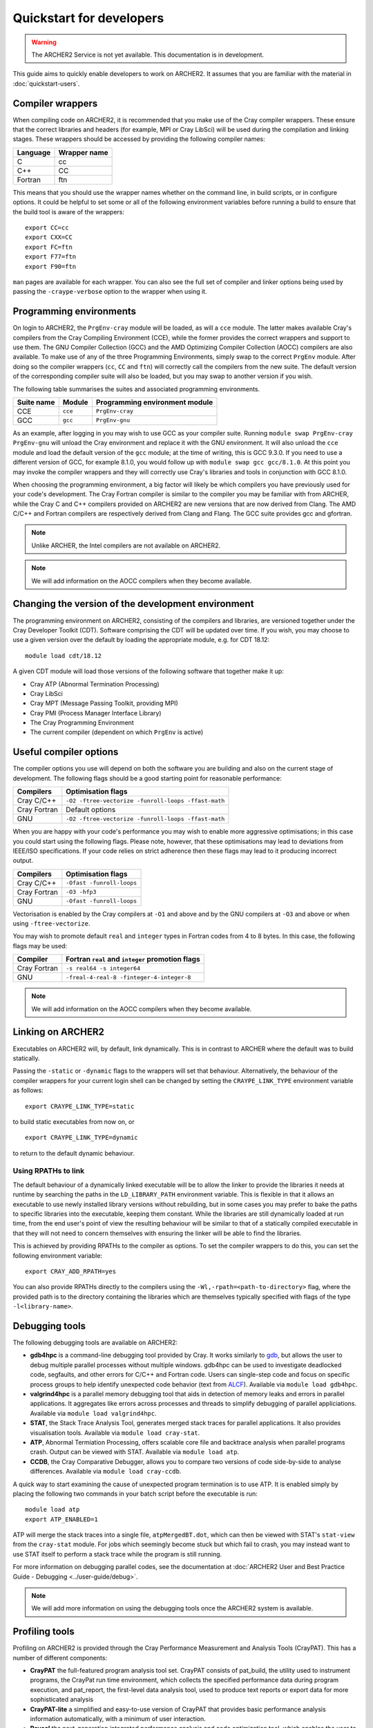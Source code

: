 Quickstart for developers
=========================

.. warning::

  The ARCHER2 Service is not yet available. This documentation is in
  development.

This guide aims to quickly enable developers to work on ARCHER2. It assumes
that you are familiar with the material in :doc:`quickstart-users`.

Compiler wrappers
-----------------

When compiling code on ARCHER2, it is recommended that you make use of the Cray
compiler wrappers. These ensure that the correct libraries and headers (for
example, MPI or Cray LibSci) will be used during the compilation and
linking stages. These wrappers should be accessed by providing the following compiler
names:

+----------+--------------+
| Language | Wrapper name |
+==========+==============+
| C        | cc           |
+----------+--------------+
| C++      | CC           |
+----------+--------------+
| Fortran  | ftn          |
+----------+--------------+

This means that you should use the wrapper names whether on the command line, in
build scripts, or in configure options. It could be helpful to set some or all
of the following environment variables before running a build to ensure that the
build tool is aware of the wrappers::

  export CC=cc
  export CXX=CC
  export FC=ftn
  export F77=ftn
  export F90=ftn

``man`` pages are available for each wrapper. You can also see the full set of
compiler and linker options being used by passing the ``-craype-verbose`` option
to the wrapper when using it.

Programming environments
------------------------

On login to ARCHER2, the ``PrgEnv-cray`` module will be loaded, as will a ``cce``
module. The latter makes available Cray's compilers from the Cray Compiling
Environment (CCE), while the former provides the correct wrappers and support to
use them. The GNU Compiler Collection (GCC) and the AMD Optimizing Compiler
Collection (AOCC) compilers are also available. To make use of any of the three
Programming Environments, simply swap to the correct ``PrgEnv`` module. After
doing so the compiler wrappers (``cc``, ``CC`` and ``ftn``) will correctly call
the compilers from the new suite. The default version of the corresponding 
compiler suite will also be loaded, but you may swap to another version if you 
wish.

The following table summarises the suites and associated programming environments.

+------------+--------+--------------------------------+
| Suite name | Module | Programming environment module |
+============+========+================================+
| CCE        |``cce`` | ``PrgEnv-cray``                |
+------------+--------+--------------------------------+
| GCC        |``gcc`` | ``PrgEnv-gnu``                 |
+------------+--------+--------------------------------+

As an example, after logging in you may wish to use GCC as your compiler suite.
Running ``module swap PrgEnv-cray PrgEnv-gnu`` will unload the Cray environment
and replace it with the GNU environment. It will also unload the ``cce`` module
and load the default version of the ``gcc`` module; at the time of writing, this
is GCC 9.3.0. If you need to use a different version of GCC, for example 8.1.0,
you would follow up with ``module swap gcc gcc/8.1.0``. At this point you may 
invoke the compiler wrappers and they will correctly use Cray's libraries and 
tools in conjunction with GCC 8.1.0.

When choosing the programming environment, a big factor will likely be which
compilers you have previously used for your code's development. The Cray Fortran
compiler is similar to the compiler you may be familiar with from ARCHER, while
the Cray C and C++ compilers provided on ARCHER2 are new versions that are now
derived from Clang. The AMD C/C++ and Fortran compilers are respectively derived
from Clang and Flang. The GCC suite provides gcc and gfortran.

.. note::

  Unlike ARCHER, the Intel compilers are not available on ARCHER2.

.. note::

  We will add information on the AOCC compilers when they become available.

Changing the version of the development environment
---------------------------------------------------

The programming environment on ARCHER2, consisting of the compilers and
libraries, are versioned together under the Cray Developer Toolkit (CDT).
Software comprising the CDT will be updated over time. If you wish, you may
choose to use a given version over the default by loading the appropriate
module, e.g. for CDT 18.12::

  module load cdt/18.12

A given CDT module will load those versions of the following software that
together make it up:

* Cray ATP (Abnormal Termination Processing)
* Cray LibSci
* Cray MPT (Message Passing Toolkit, providing MPI)
* Cray PMI (Process Manager Interface Library)
* The Cray Programming Environment
* The current compiler (dependent on which ``PrgEnv`` is active)

Useful compiler options
-----------------------

The compiler options you use will depend on both the software you are building
and also on the current stage of development. The following flags should be a
good starting point for reasonable performance:

+--------------+-------------------------------------------------------------------+
| Compilers    | Optimisation flags                                                |
+==============+===================================================================+
| Cray C/C++   | ``-O2 -ftree-vectorize -funroll-loops -ffast-math``               |
+--------------+-------------------------------------------------------------------+
| Cray Fortran | Default options                                                   |
+--------------+-------------------------------------------------------------------+
| GNU          | ``-O2 -ftree-vectorize -funroll-loops -ffast-math``               |
+--------------+-------------------------------------------------------------------+

When you are happy with your code's performance you may wish to enable more
aggressive optimisations; in this case you could start using the following
flags. Please note, however, that these optimisations may lead to deviations
from IEEE/ISO specifications. If your code relies on strict adherence then these
flags may lead to it producing incorrect output.

+--------------+-------------------------------------------------------------------+
| Compilers    | Optimisation flags                                                |
+==============+===================================================================+
| Cray C/C++   | ``-Ofast -funroll-loops``                                         |
+--------------+-------------------------------------------------------------------+
| Cray Fortran | ``-O3 -hfp3``                                                     |
+--------------+-------------------------------------------------------------------+
| GNU          | ``-Ofast -funroll-loops``                                         |
+--------------+-------------------------------------------------------------------+

Vectorisation is enabled by the Cray compilers at ``-O1`` and above and by the GNU 
compilers at ``-O3`` and above or when using ``-ftree-vectorize``.

You may wish to promote default ``real`` and ``integer`` types in Fortran codes
from 4 to 8 bytes. In this case, the following flags may be used:

+--------------+-------------------------------------------------------------------+
| Compiler     | Fortran ``real`` and ``integer`` promotion flags                  |
+==============+===================================================================+
| Cray Fortran | ``-s real64 -s integer64``                                        |
+--------------+-------------------------------------------------------------------+
| GNU          | ``-freal-4-real-8 -finteger-4-integer-8``                         |
+--------------+-------------------------------------------------------------------+

.. note::

  We will add information on the AOCC compilers when they become available.

Linking on ARCHER2
------------------

Executables on ARCHER2 will, by default, link dynamically. This is in contrast to
ARCHER where the default was to build statically.

Passing the ``-static`` or ``-dynamic`` flags to the wrappers will set that
behaviour. Alternatively, the behaviour of the compiler wrappers for your
current login shell can be changed by setting the ``CRAYPE_LINK_TYPE``
environment variable as follows::

  export CRAYPE_LINK_TYPE=static

to build static executables from now on, or

::

  export CRAYPE_LINK_TYPE=dynamic

to return to the default dynamic behaviour.

Using RPATHs to link
^^^^^^^^^^^^^^^^^^^^

The default behaviour of a dynamically linked executable will be to allow the
linker to provide the libraries it needs at runtime by searching the paths in
the ``LD_LIBRARY_PATH`` environment variable. This is flexible in that it allows
an executable to use newly installed library versions without rebuilding, but in
some cases you may prefer to bake the paths to specific libraries into the
executable, keeping them constant. While the libraries are still dynamically
loaded at run time, from the end user's point of view the resulting behaviour
will be similar to that of a statically compiled executable in that they will
not need to concern themselves with ensuring the linker will be able to find the
libraries.

This is achieved by providing RPATHs to the compiler as options. To set the
compiler wrappers to do this, you can set the following environment variable::

  export CRAY_ADD_RPATH=yes

You can also provide RPATHs directly to the compilers using the
``-Wl,-rpath=<path-to-directory>`` flag, where the provided path is to the
directory containing the libraries which are themselves typically specified with
flags of the type ``-l<library-name>``.

Debugging tools
---------------

The following debugging tools are available on ARCHER2:

* **gdb4hpc** is a command-line debugging tool provided by Cray. It works 
  similarly to `gdb <https://www.gnu.org/software/gdb/>`_, but allows the user to
  debug multiple parallel processes without multiple windows. gdb4hpc can be 
  used to investigate deadlocked code, segfaults, and other errors for C/C++ and
  Fortran code. Users can single-step code and focus on specific process 
  groups to help identify unexpected code behavior (text from 
  `ALCF <https://www.alcf.anl.gov/support-center/theta/gdb>`_). Available via 
  ``module load gdb4hpc``.
* **valgrind4hpc** is a parallel memory debugging tool that aids in detection of
  memory leaks and errors in parallel applications. It aggregates like errors 
  across processes and threads to simplify debugging of parallel appliciations. 
  Available via ``module load valgrind4hpc``.
* **STAT**, the Stack Trace Analysis Tool, generates merged stack traces for 
  parallel applications. It also provides visualisation tools. Available via 
  ``module load cray-stat``.
* **ATP**, Abnormal Termiation Processing, offers scalable core file and
  backtrace analysis when parallel programs crash. Output can be viewed with
  STAT. Available via ``module load atp``.
* **CCDB**, the Cray Comparative Debugger, allows you to compare two versions
  of code side-by-side to analyse differences. Available via 
  ``module load cray-ccdb``.

A quick way to start examining the cause of unexpected program termination is to
use ATP. It is enabled simply by placing the following two commands in your
batch script before the executable is run::

  module load atp
  export ATP_ENABLED=1

ATP will merge the stack traces into a single file, ``atpMergedBT.dot``, which
can then be viewed with STAT's ``stat-view`` from the ``cray-stat`` module. For
jobs which seemingly become stuck but which fail to crash, you may instead want
to use STAT itself to perform a stack trace while the program is still running.

For more information on debugging parallel codes, see the documentation
at :doc:`ARCHER2 User and Best Practice Guide - Debugging
<../user-guide/debug>`.

.. TODO: Add more detail on using debuggers

.. note::

  We will add more information on using the debugging tools once the ARCHER2 system is available.

Profiling tools
---------------

Profiling on ARCHER2 is provided through the Cray Performance Measurement and
Analysis Tools (CrayPAT). This has a number of different components:

* **CrayPAT** the full-featured program analysis tool set. CrayPAT consists of
  pat_build, the utility used to instrument programs, the CrayPat run time
  environment, which collects the specified performance data during program
  execution, and pat_report, the first-level data analysis tool, used to produce
  text reports or export data for more sophisticated analysis
* **CrayPAT-lite** a simplified and easy-to-use version of CrayPAT that provides
  basic performance analysis information automatically, with a minimum of user
  interaction.
* **Reveal** the next-generation integrated performance analysis and code 
  optimization tool, which enables the user to correlate performance data 
  captured during program execution directly to the original source, and 
  identify opportunities for further optimization.
* **Cray PAPI** components, which are support packages for those who want to 
  access performance counters.
* **Cray Apprentice2** the second-level data analysis tool, used to visualize, 
  manipulate, explore, and compare sets of program performance data in a GUI 
  environment.

The above tools are made available for use by firstly loading the
``perftools-base`` module followed by either ``perftools`` (for CrayPAT, Reveal
and Apprentice2) or one of the ``perftools-lite`` modules.

The simplest way to get started profiling your code is with CrayPAT-lite. For
example, to sample a run of a code you would load the ``perftools-base`` and
``perftools-lite`` modules, and then compile (you will receive a message that
the executable is being instrumented). Performing a batch run as usual with this
executable will produce a directory such as ``my_prog+74653-2s`` which can be
passed to ``pat_report`` to view the results. In this example, 

::

  pat_report -O calltree+src my_prog+74653-2s

will produce a report containing the call tree.
You can view available report keywords to be provided to the ``-O`` option by
running ``pat_report -O -h``. The available ``perftools-lite`` modules are:

* ``perftools-lite``, instrumenting a basic sampling experiment.
* ``perftools-lite-events``, instrumenting a tracing experiment.
* ``perftools-lite-gpu``, instrumenting OpenACC and OpenMP 4 use of GPUs.
* ``perftools-lite-hbm``, instrumenting for memory bandwidth usage.
* ``perftools-lite-loops``, instrumenting a loop work estimate experiment.

For more information on profiling parallel codes, see the documentation
at :doc:`ARCHER2 User and Best Practice Guide - Profiling
<../user-guide/profile>`.

.. TODO: Add more detail on using profilers

.. note::

  We will add more information on using the profiling tools once the ARCHER2 system is available.

Useful Links
------------

Links to other documentation you may find useful:

* :doc:`ARCHER2 User and Best Practice Guide <../user-guide/overview>` - Covers all aspects of use of the ARCHER2 service. This includes fundamentals (required by all users to use the system effectively), best practice for getting the most out of ARCHER2, and more advanced technical topics.
* `Cray Programming Environment User Guide <https://pubs.cray.com/bundle/XC_Series_Programming_Environment_User_Guide_1705_S-2529/page/Record_of_Revision.html>`__
* `Cray Performance Measurement and Analysis Tools User Guide <https://pubs.cray.com/bundle/Cray_Performance_Measurement_and_Analysis_Tools_User_Guide_644_S-2376/page/About_the_Cray_Performance_Measurement_and_Analysis_Tools_User_Guide.html>`__

.. TODO: Update the two Cray documentation links to Shasta whenever/if ever this becomes available.